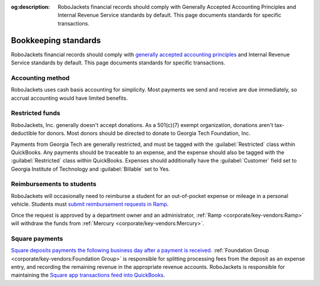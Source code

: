 :og:description: RoboJackets financial records should comply with Generally Accepted Accounting Principles and Internal Revenue Service standards by default. This page documents standards for specific transactions.

Bookkeeping standards
=====================

.. vale Google.Parens = NO
.. vale Google.Passive = NO
.. vale Google.Will = NO
.. vale proselint.Typography = NO
.. vale write-good.E-Prime = NO
.. vale write-good.Passive = NO
.. vale write-good.TooWordy = NO

RoboJackets financial records should comply with `generally accepted accounting principles <https://asc.fasb.org>`_ and Internal Revenue Service standards by default.
This page documents standards for specific transactions.

Accounting method
-----------------

.. vale Google.We = NO

RoboJackets uses cash basis accounting for simplicity.
Most payments we send and receive are due immediately, so accrual accounting would have limited benefits.

.. vale Google.We = YES

Restricted funds
----------------

RoboJackets, Inc. generally doesn't accept donations.
As a 501(c)(7) exempt organization, donations aren't tax-deductible for donors.
Most donors should be directed to donate to Georgia Tech Foundation, Inc.

Payments from Georgia Tech are generally restricted, and must be tagged with the :guilabel:`Restricted` class within QuickBooks.
Any payments should be traceable to an expense, and the expense should also be tagged with the :guilabel:`Restricted` class within QuickBooks.
Expenses should additionally have the :guilabel:`Customer` field set to Georgia Institute of Technology and :guilabel:`Billable` set to Yes.

Reimbursements to students
--------------------------

RoboJackets will occasionally need to reimburse a student for an out-of-pocket expense or mileage in a personal vehicle.
Students must `submit reimbursement requests in Ramp <https://support.ramp.com/hc/en-us/articles/4417618448403-Submitting-reimbursements>`_.

Once the request is approved by a department owner and an administrator, :ref:`Ramp <corporate/key-vendors:Ramp>` will withdraw the funds from :ref:`Mercury <corporate/key-vendors:Mercury>`.

Square payments
---------------

.. vale Google.We = NO

`Square deposits payments the following business day after a payment is received <https://squareup.com/help/us/en/article/3807-deposit-options-with-square>`_.
:ref:`Foundation Group <corporate/key-vendors:Foundation Group>` is responsible for splitting processing fees from the deposit as an expense entry, and recording the remaining revenue in the appropriate revenue accounts.
RoboJackets is responsible for maintaining the `Square app transactions feed into QuickBooks <https://squareup.com/help/us/en/article/5180-intuit-quickbooks-and-square>`_.
